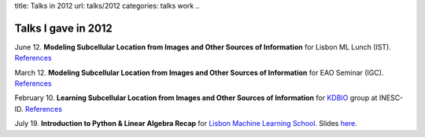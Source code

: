title: Talks in 2012
url: talks/2012
categories: talks work
..

Talks I gave in 2012
====================

June 12. **Modeling Subcellular Location from Images and Other Sources of
Information** for Lisbon ML Lunch (IST). `References </talks/2012/igc>`__

March 12. **Modeling Subcellular Location from Images and Other Sources of
Information** for EAO Seminar (IGC). `References </talks/2012/igc>`__

February 10. **Learning Subcellular Location from Images and Other Sources of
Information** for `KDBIO
<http://www.inesc-id.pt/intranet/laboratoriogrupo/kdbio/kdbio.php>`__ group at
INESC-ID. `References </talks/2012/kdbio>`__

July 19. **Introduction to Python & Linear Algebra Recap** for `Lisbon Machine Learning School <http://lxmls.it.pt>`__.
Slides `here </files/talks/2012/lxmls.pdf>`__.

